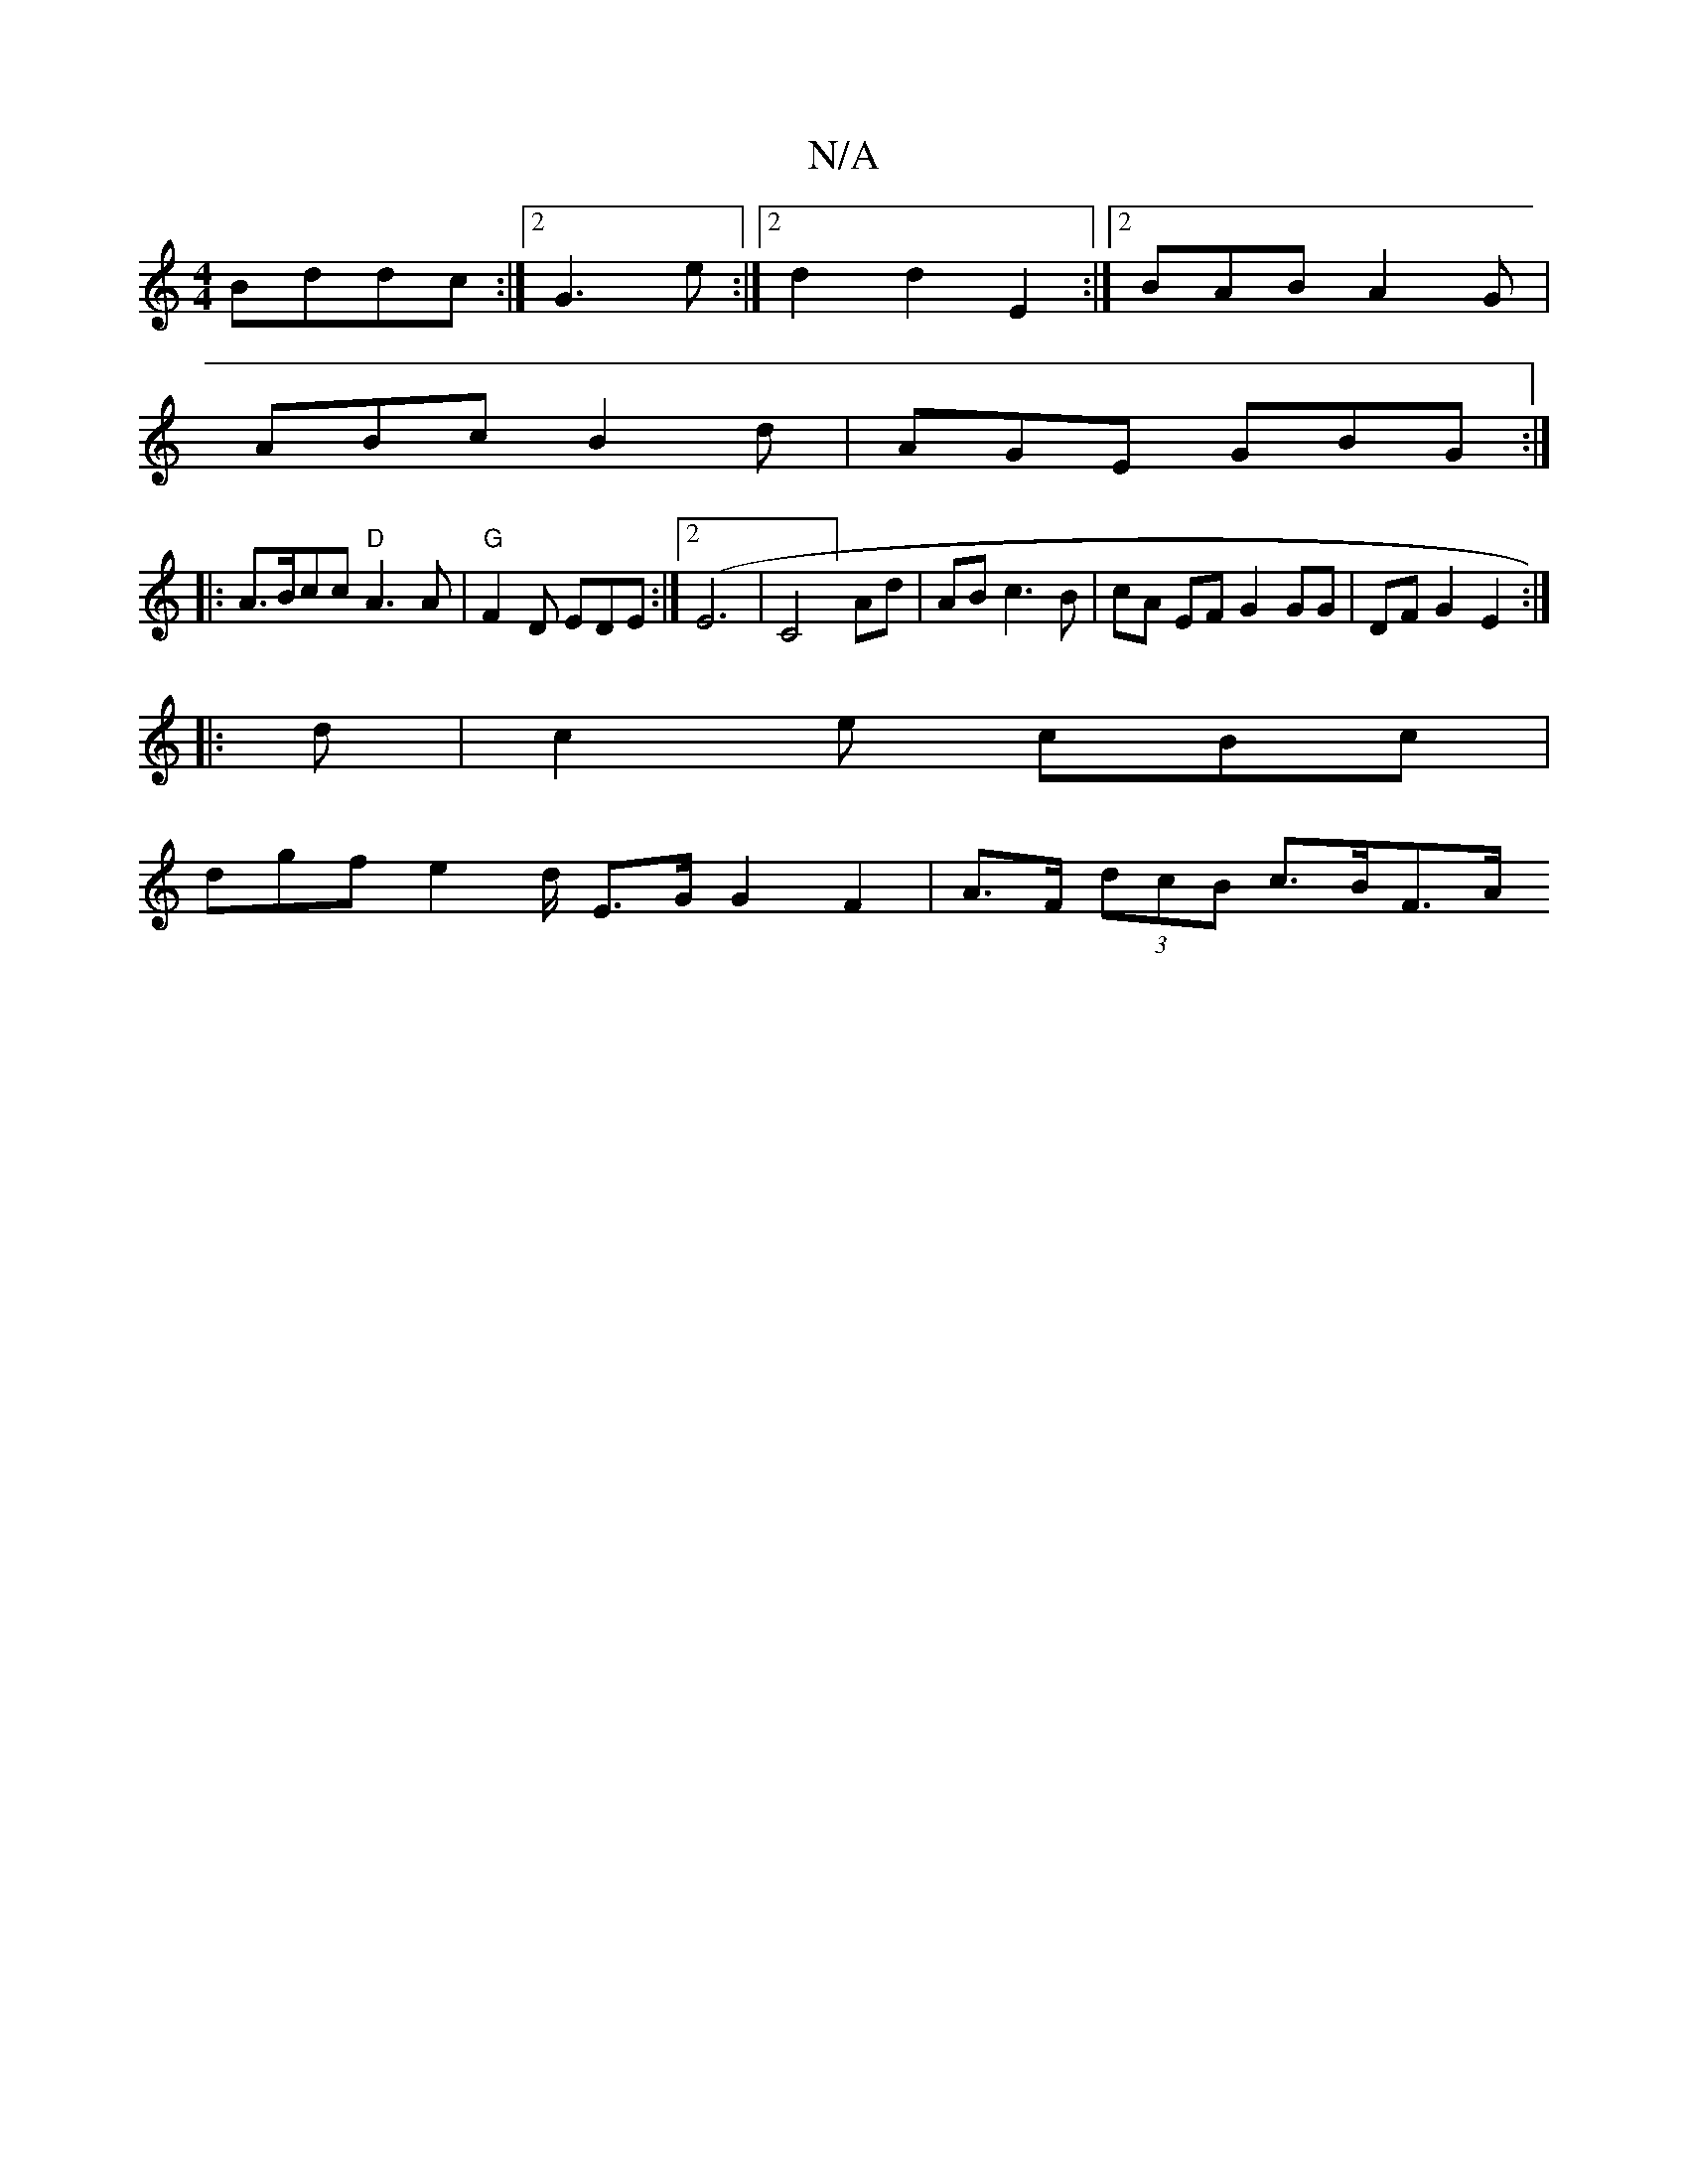 X:1
T:N/A
M:4/4
R:N/A
K:Cmajor
Bddc:|2 G3 e :|2 d2 d2 E2 :|[2 BAB A2G |
ABc B2d | AGE GBG :|
|:A>Bcc "D" A3 A | "G"F2D EDE:|2 (E6| C4] Ad | AB c3 B | cA EF G2 GG | DF G2 E2 :|
|:d |c2 e cBc |
dgf e2d/2/ E>G G2 F2 | A>F (3dcB c>BF>A
